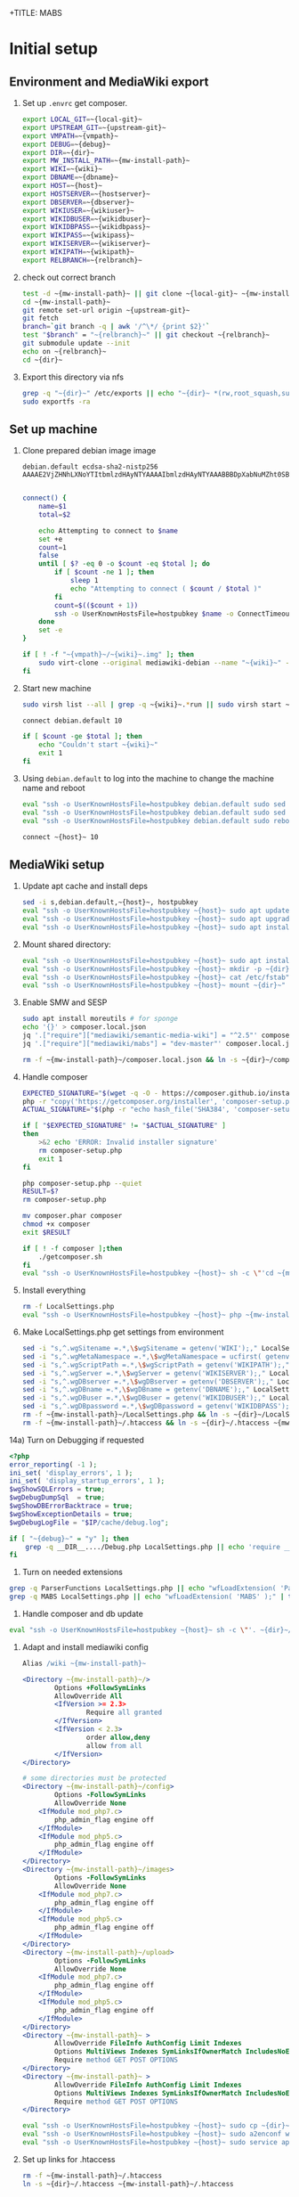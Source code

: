 +TITLE: MABS
#+PROPERTY: header-args    :results output :noweb yes
* Initial setup
** Environment and MediaWiki export
#+NAME:  repo-dir
#+BEGIN_SRC sh :results output :exports none
/home/mah/repo
#+END_SRC
#+NAME:  local-git
#+BEGIN_SRC sh :results output :exports none
/home/mah/work/code/mediawiki/core
#+END_SRC
#+NAME:  upstream-git
#+BEGIN_SRC sh :results output :exports none
https://gerrit.wikimedia.org/r/mediawiki/core.git
#+END_SRC
#+NAME:  vmpath
#+BEGIN_SRC sh :results output :exports none
/home/mah/MachineImages
#+END_SRC
#+NAME:  debug
#+BEGIN_SRC sh :results output :exports none
y
#+END_SRC
#+NAME:  wiki
#+BEGIN_SRC sh :results output :exports none
mabs
#+END_SRC
#+NAME:  dbname
#+BEGIN_SRC sh :results output :exports none
mabs
#+END_SRC
#+NAME:  dir
#+BEGIN_SRC sh :results output :exports none
/home/mah/client/~{wiki}~
#+END_SRC
#+NAME:  mw-install-path
#+BEGIN_SRC sh :results output :exports none
/home/mah/client/~{wiki}~/mediawiki
#+END_SRC
#+NAME:  host
#+BEGIN_SRC sh :results output :exports none
~{wiki}~.default
#+END_SRC
#+NAME:  hostserver
#+BEGIN_SRC sh :results output :exports none
10.5.5.1
#+END_SRC
#+NAME:  dbserver
#+BEGIN_SRC sh :results output :exports none
10.5.5.1
#+END_SRC
#+NAME:  wikiuser
#+BEGIN_SRC sh :results output :exports none
MarkAHershberger
#+END_SRC
#+NAME:  wikidbuser
#+BEGIN_SRC sh :results output :exports none
wikiuser
#+END_SRC
#+NAME:  wikidbpass
#+BEGIN_SRC sh :results output :exports none
wikipass
#+END_SRC
#+NAME:  wikipass
#+BEGIN_SRC sh :results output :exports none
none1234
#+END_SRC
#+NAME:  wikiserver
#+BEGIN_SRC sh :results output :exports none
http://~{host}~
#+END_SRC
#+NAME:  wikipath
#+BEGIN_SRC sh :results output :exports none
/wiki
#+END_SRC
#+NAME:  relbranch
#+BEGIN_SRC sh :results output :exports none
REL1_31
#+END_SRC

1) Set up =.envrc= get composer.
 #+BEGIN_SRC sh :tangle .envrc
export LOCAL_GIT=~{local-git}~
export UPSTREAM_GIT=~{upstream-git}~
export VMPATH=~{vmpath}~
export DEBUG=~{debug}~
export DIR=~{dir}~
export MW_INSTALL_PATH=~{mw-install-path}~
export WIKI=~{wiki}~
export DBNAME=~{dbname}~
export HOST=~{host}~
export HOSTSERVER=~{hostserver}~
export DBSERVER=~{dbserver}~
export WIKIUSER=~{wikiuser}~
export WIKIDBUSER=~{wikidbuser}~
export WIKIDBPASS=~{wikidbpass}~
export WIKIPASS=~{wikipass}~
export WIKISERVER=~{wikiserver}~
export WIKIPATH=~{wikipath}~
export RELBRANCH=~{relbranch}~
 #+END_SRC

2) check out correct branch
 #+BEGIN_SRC sh :shell bash :tangle setupenv.sh :shebang #!/bin/bash -e
   test -d ~{mw-install-path}~ || git clone ~{local-git}~ ~{mw-install-path}~
   cd ~{mw-install-path}~
   git remote set-url origin ~{upstream-git}~
   git fetch
   branch=`git branch -q | awk '/^\*/ {print $2}'`
   test "$branch" = "~{relbranch}~" || git checkout ~{relbranch}~
   git submodule update --init
   echo on ~{relbranch}~
   cd ~{dir}~
 #+END_SRC

 #+RESULTS:
 : on REL1_31

3) Export this directory via nfs
 #+BEGIN_SRC sh :shell bash :tangle setupenv.sh
   grep -q "~{dir}~" /etc/exports || echo "~{dir}~ *(rw,root_squash,subtree_check)" | sudo tee -a /etc/exports
   sudo exportfs -ra
 #+END_SRC

** Set up machine
4) Clone prepared debian image image
 #+BEGIN_SRC ssh-known-hosts :tangle hostpubkey
   debian.default ecdsa-sha2-nistp256 AAAAE2VjZHNhLXNoYTItbmlzdHAyNTYAAAAIbmlzdHAyNTYAAABBBDpXabNuMZht0SBeQMS5AeRwERGJnEZF6qbEX8xgRC/TFN9WH9rEPhiWE4QupVoSkaf6oWbrnP3u75J17vDv6IE=

 #+END_SRC
 #+BEGIN_SRC sh :shell bash :tangle setupvm.sh :shebang #!/bin/bash -e
   connect() {
	   name=$1
	   total=$2

	   echo Attempting to connect to $name
	   set +e
	   count=1
	   false
	   until [ $? -eq 0 -o $count -eq $total ]; do
		   if [ $count -ne 1 ]; then
			   sleep 1
			   echo "Attempting to connect ( $count / $total )"
		   fi
		   count=$(($count + 1))
		   ssh -o UserKnownHostsFile=hostpubkey $name -o ConnectTimeout=1 echo $name is up 2> /dev/null
	   done
	   set -e
   }

   if [ ! -f "~{vmpath}~/~{wiki}~.img" ]; then
	   sudo virt-clone --original mediawiki-debian --name "~{wiki}~" --file "~{vmpath}~/~{wiki}~.img"
   fi
 #+END_SRC

5) Start new machine
 #+BEGIN_SRC sh :shell bash :tangle setupvm.sh :shebang #!/bin/bash -e
   sudo virsh list --all | grep -q ~{wiki}~.*run || sudo virsh start ~{wiki}~

   connect debian.default 10

   if [ $count -ge $total ]; then
	   echo "Couldn't start ~{wiki}~"
	   exit 1
   fi
 #+END_SRC

 #+RESULTS:

6) Using =debian.default= to log into the machine to change the machine name and reboot
 #+BEGIN_SRC sh :shell bash :tangle setupvm.sh
   eval "ssh -o UserKnownHostsFile=hostpubkey debian.default sudo sed -i s,debian,~{wiki}~,g /etc/hostname"
   eval "ssh -o UserKnownHostsFile=hostpubkey debian.default sudo sed -i s,debian,~{wiki}~,g /etc/hosts"
   eval "ssh -o UserKnownHostsFile=hostpubkey debian.default sudo reboot"

   connect ~{host}~ 10
 #+END_SRC

** MediaWiki setup
7) Update apt cache and install deps
 #+BEGIN_SRC sh :shell bash :tangle setupmw.sh :shebang #!/bin/bash -e
   sed -i s,debian.default,~{host}~, hostpubkey
   eval "ssh -o UserKnownHostsFile=hostpubkey ~{host}~ sudo apt update"
   eval "ssh -o UserKnownHostsFile=hostpubkey ~{host}~ sudo apt upgrade -y"
   eval "ssh -o UserKnownHostsFile=hostpubkey ~{host}~ sudo apt install -y php-zip memcached imagemagick clamav php-cli php-intl php-curl php-wikidiff2 python apache2 php php-mysqlnd php-mbstring php-xml mime-support libapache2-mod-fcgid php-fpm"
 #+END_SRC

10) Mount shared directory:
 #+BEGIN_SRC sh :shell bash :tangle setupmw.sh
   eval "ssh -o UserKnownHostsFile=hostpubkey ~{host}~ sudo apt install -y nfs-common"
   eval "ssh -o UserKnownHostsFile=hostpubkey ~{host}~ mkdir -p ~{dir}~"
   eval "ssh -o UserKnownHostsFile=hostpubkey ~{host}~ cat /etc/fstab" | grep -q "~{dir}~" || echo "~{hostserver}~:~{dir}~ ~{dir}~ nfs rw,soft,user 0 0" | eval "ssh -o UserKnownHostsFile=hostpubkey ~{host}~ sudo tee -a /etc/fstab"
   eval "ssh -o UserKnownHostsFile=hostpubkey ~{host}~ mount ~{dir}~"
 #+END_SRC

11) Enable SMW and SESP
 #+BEGIN_SRC sh :shell bash :tangle setupmw.sh
   sudo apt install moreutils # for sponge
   echo '{}' > composer.local.json
   jq '.["require"]["mediawiki/semantic-media-wiki"] = "^2.5"' composer.local.json | sponge composer.local.json
   jq '.["require"]["mediawiki/mabs"] = "dev-master"' composer.local.json | sponge composer.local.json

   rm -f ~{mw-install-path}~/composer.local.json && ln -s ~{dir}~/composer.local.json ~{mw-install-path}~/composer.local.json
 #+END_SRC

12) Handle composer
 #+BEGIN_SRC sh :tangle getcomposer.sh :shebang #!/bin/sh -e
   EXPECTED_SIGNATURE="$(wget -q -O - https://composer.github.io/installer.sig)"
   php -r "copy('https://getcomposer.org/installer', 'composer-setup.php');"
   ACTUAL_SIGNATURE="$(php -r "echo hash_file('SHA384', 'composer-setup.php');")"

   if [ "$EXPECTED_SIGNATURE" != "$ACTUAL_SIGNATURE" ]
   then
	   >&2 echo 'ERROR: Invalid installer signature'
	   rm composer-setup.php
	   exit 1
   fi

   php composer-setup.php --quiet
   RESULT=$?
   rm composer-setup.php

   mv composer.phar composer
   chmod +x composer
   exit $RESULT
 #+END_SRC

 #+RESULTS:

 #+BEGIN_SRC sh :shell bash :tangle setupmw.sh
   if [ ! -f composer ];then
	   ./getcomposer.sh
   fi
   eval "ssh -o UserKnownHostsFile=hostpubkey ~{host}~ sh -c \"'cd ~{mw-install-path}~ ; php ~{dir}~/composer -v update 2>&1'\""
 #+END_SRC

13) Install everything
 #+BEGIN_SRC sh :shell bash :tangle setupmw.sh
   rm -f LocalSettings.php
   eval "ssh -o UserKnownHostsFile=hostpubkey ~{host}~ php ~{mw-install-path}~/maintenance/install.php --dbserver=~{dbserver}~ --dbname=~{dbname}~ --confpath=~{dir}~ --scriptpath=~{wikipath}~ --installdbpass=~{wikidbpass}~ --installdbuser=~{wikidbuser}~ --server=~{wikiserver}~ --pass=~{wikipass}~ ~{wiki}~ ~{wikiuser}~ 2>&1"
 #+END_SRC

14) Make LocalSettings.php get settings from environment
 #+BEGIN_SRC sh :shell bash :tangle setupmw.sh
   sed -i "s,^.wgSitename =.*,\$wgSitename = getenv('WIKI');," LocalSettings.php
   sed -i "s,^.wgMetaNamespace =.*,\$wgMetaNamespace = ucfirst( getenv('WIKI') );," LocalSettings.php
   sed -i "s,^.wgScriptPath =.*,\$wgScriptPath = getenv('WIKIPATH');," LocalSettings.php
   sed -i "s,^.wgServer =.*,\$wgServer = getenv('WIKISERVER');," LocalSettings.php
   sed -i "s,^.wgDBserver =.*,\$wgDBserver = getenv('DBSERVER');," LocalSettings.php
   sed -i "s,^.wgDBname =.*,\$wgDBname = getenv('DBNAME');," LocalSettings.php
   sed -i "s,^.wgDBuser =.*,\$wgDBuser = getenv('WIKIDBUSER');," LocalSettings.php
   sed -i "s,^.wgDBpassword =.*,\$wgDBpassword = getenv('WIKIDBPASS');," LocalSettings.php
   rm -f ~{mw-install-path}~/LocalSettings.php && ln -s ~{dir}~/LocalSettings.php ~{mw-install-path}~
   rm -f ~{mw-install-path}~/.htaccess && ln -s ~{dir}~/.htaccess ~{mw-install-path}~
 #+END_SRC

14a) Turn on Debugging if requested
  #+BEGIN_SRC php :tangle Debug.php
	<?php
	error_reporting( -1 );
	ini_set( 'display_errors', 1 );
	ini_set( 'display_startup_errors', 1 );
	$wgShowSQLErrors = true;
	$wgDebugDumpSql  = true;
	$wgShowDBErrorBacktrace = true;
	$wgShowExceptionDetails = true;
	$wgDebugLogFile = "$IP/cache/debug.log";
  #+END_SRC
  #+BEGIN_SRC sh :shell bash :tangle setupmw.sh
	if [ "~{debug}~" = "y" ]; then
		grep -q __DIR__..../Debug.php LocalSettings.php || echo 'require __DIR__ . "/Debug.php";' | tee -a LocalSettings.php
	fi
  #+END_SRC

1) Turn on needed extensions
#+BEGIN_SRC sh :shell bash :tangle setupmw.sh
  grep -q ParserFunctions LocalSettings.php || echo "wfLoadExtension( 'ParserFunctions' );" | tee -a LocalSettings.php
  grep -q MABS LocalSettings.php || echo "wfLoadExtension( 'MABS' );" | tee -a LocalSettings.php
#+END_SRC

2) Handle composer and db update
#+BEGIN_SRC sh :shell bash :tangle setupmw.sh
  eval "ssh -o UserKnownHostsFile=hostpubkey ~{host}~ sh -c \"'. ~{dir}~/.envrc; php ~{mw-install-path}~/maintenance/update.php --quick'\""
#+END_SRC

3) Adapt and install mediawiki config
 #+BEGIN_SRC apache :tangle wiki.conf
   Alias /wiki ~{mw-install-path}~

   <Directory ~{mw-install-path}~/>
		   Options +FollowSymLinks
		   AllowOverride All
		   <IfVersion >= 2.3>
				   Require all granted
		   </IfVersion>
		   <IfVersion < 2.3>
				   order allow,deny
				   allow from all
		   </IfVersion>
   </Directory>

   # some directories must be protected
   <Directory ~{mw-install-path}~/config>
		   Options -FollowSymLinks
		   AllowOverride None
	   <IfModule mod_php7.c>
		   php_admin_flag engine off
	   </IfModule>
	   <IfModule mod_php5.c>
		   php_admin_flag engine off
	   </IfModule>
   </Directory>
   <Directory ~{mw-install-path}~/images>
		   Options -FollowSymLinks
		   AllowOverride None
	   <IfModule mod_php7.c>
		   php_admin_flag engine off
	   </IfModule>
	   <IfModule mod_php5.c>
		   php_admin_flag engine off
	   </IfModule>
   </Directory>
   <Directory ~{mw-install-path}~/upload>
		   Options -FollowSymLinks
		   AllowOverride None
	   <IfModule mod_php7.c>
		   php_admin_flag engine off
	   </IfModule>
	   <IfModule mod_php5.c>
		   php_admin_flag engine off
	   </IfModule>
   </Directory>
   <Directory ~{mw-install-path}~ >
		   AllowOverride FileInfo AuthConfig Limit Indexes
		   Options MultiViews Indexes SymLinksIfOwnerMatch IncludesNoExec
		   Require method GET POST OPTIONS
   </Directory>
   <Directory ~{mw-install-path}~ >
		   AllowOverride FileInfo AuthConfig Limit Indexes
		   Options MultiViews Indexes SymLinksIfOwnerMatch IncludesNoExec
		   Require method GET POST OPTIONS
   </Directory>
 #+END_SRC
 #+BEGIN_SRC sh :shell bash :tangle setupmw.sh
   eval "ssh -o UserKnownHostsFile=hostpubkey ~{host}~ sudo cp ~{dir}~/wiki.conf /etc/apache2/conf-available"
   eval "ssh -o UserKnownHostsFile=hostpubkey ~{host}~ sudo a2enconf wiki"
   eval "ssh -o UserKnownHostsFile=hostpubkey ~{host}~ sudo service apache2 reload"
 #+END_SRC

4) Set up links for .htaccess
 #+BEGIN_SRC sh :shell bash :tangle setupmw.sh
 rm -f ~{mw-install-path}~/.htaccess
 ln -s ~{dir}~/.htaccess ~{mw-install-path}~/.htaccess
 #+END_SRC

** MABS
Create repository dir and point wiki to it
 #+BEGIN_SRC sh :shell bash :tangle setupmabs.sh :shebang #!/bin/bash -e
   ssh -o UserKnownHostsFile=hostpubkey ~{host}~ 'mkdir -p ~{repo-dir}~; chmod 1777 ~{repo-dir}~'
   grep -q MABSRepo.*= LocalSettings.php || echo '$MABSRepo = "~{repo-dir}~";' | tee -a LocalSettings.php
#+END_SRC

* Tear down machine
  #+BEGIN_SRC sh :shell bash :tangle teardownvm.sh :noweb yes :shebang #!/bin/bash -e
	up=`sudo virsh list --all | grep ~{wiki}~ || true`
	if [ -n "$up" ]; then
		sudo virsh destroy ~{wiki}~
		sudo virsh undefine ~{wiki}~
		sudo rm ~{vmpath}~/~{wiki}~.img
	else
		echo Nothing to do
	fi
  #+END_SRC
* Drop DB
  #+BEGIN_SRC sh :shell bash :tangle dropdb.sh :noweb yes :shebang #!/bin/bash -e
	sudo mysqladmin drop -f ~{dbname}~
  #+END_SRC
* Local Variables
# Local Variables:
# org-babel-noweb-wrap-start: "~{"
# org-babel-noweb-wrap-end: "}~"
# org-confirm-babel-evaluate: nil
# org-export-allow-bind-keywords: t
# End:
